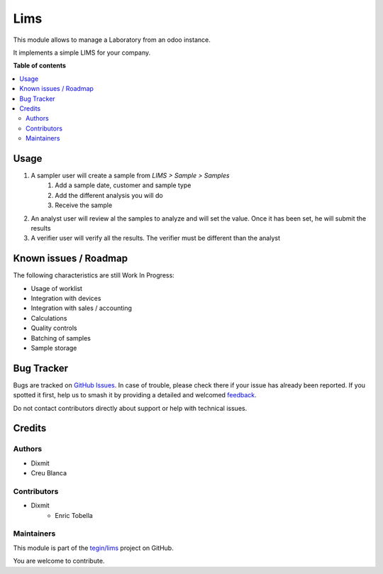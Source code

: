====
Lims
====

.. 
   !!!!!!!!!!!!!!!!!!!!!!!!!!!!!!!!!!!!!!!!!!!!!!!!!!!!
   !! This file is generated by oca-gen-addon-readme !!
   !! changes will be overwritten.                   !!
   !!!!!!!!!!!!!!!!!!!!!!!!!!!!!!!!!!!!!!!!!!!!!!!!!!!!
   !! source digest: sha256:05b7fd50b44f8d195624bc3de3642e125de904aa3b3dd42d9f5cebb7f4917ead
   !!!!!!!!!!!!!!!!!!!!!!!!!!!!!!!!!!!!!!!!!!!!!!!!!!!!

.. |badge1| image:: https://img.shields.io/badge/maturity-Beta-yellow.png
    :target: https://odoo-community.org/page/development-status
    :alt: Beta
.. |badge2| image:: https://img.shields.io/badge/licence-LGPL--3-blue.png
    :target: http://www.gnu.org/licenses/lgpl-3.0-standalone.html
    :alt: License: LGPL-3
.. |badge3| image:: https://img.shields.io/badge/github-tegin%2Flims-lightgray.png?logo=github
    :target: https://github.com/tegin/lims/tree/14.0/lims
    :alt: tegin/lims

|badge1| |badge2| |badge3|

This module allows to manage a Laboratory from an odoo instance.

It implements a simple LIMS for your company.

**Table of contents**

.. contents::
   :local:

Usage
=====

1. A sampler user will create a sample from `LIMS > Sample > Samples`
    1. Add a sample date, customer and sample type
    2. Add the different analysis you will do
    3. Receive the sample
2. An analyst user will review al the samples to analyze and will set the value.
   Once it has been set, he will submit the results
3. A verifier user will verify all the results.
   The verifier must be different than the analyst

Known issues / Roadmap
======================

The following characteristics are still Work In Progress:

* Usage of worklist
* Integration with devices
* Integration with sales / accounting
* Calculations
* Quality controls
* Batching of samples
* Sample storage

Bug Tracker
===========

Bugs are tracked on `GitHub Issues <https://github.com/tegin/lims/issues>`_.
In case of trouble, please check there if your issue has already been reported.
If you spotted it first, help us to smash it by providing a detailed and welcomed
`feedback <https://github.com/tegin/lims/issues/new?body=module:%20lims%0Aversion:%2014.0%0A%0A**Steps%20to%20reproduce**%0A-%20...%0A%0A**Current%20behavior**%0A%0A**Expected%20behavior**>`_.

Do not contact contributors directly about support or help with technical issues.

Credits
=======

Authors
~~~~~~~

* Dixmit
* Creu Blanca

Contributors
~~~~~~~~~~~~

* Dixmit
   * Enric Tobella

Maintainers
~~~~~~~~~~~

This module is part of the `tegin/lims <https://github.com/tegin/lims/tree/14.0/lims>`_ project on GitHub.

You are welcome to contribute.
